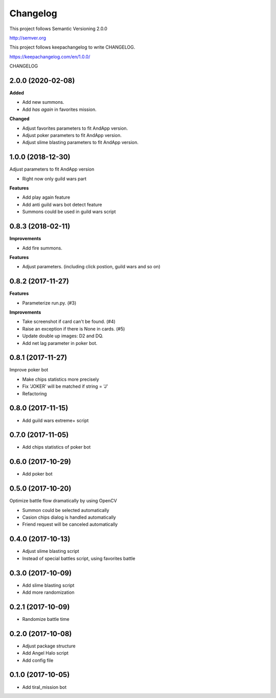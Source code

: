 Changelog
=========

This project follows Semantic Versioning 2.0.0

http://semver.org

This project follows keepachangelog to write CHANGELOG.

https://keepachangelog.com/en/1.0.0/


CHANGELOG

2.0.0 (2020-02-08)
------------------

**Added**

* Add new summons.
* Add `has again` in favorites mission.

**Changed**

* Adjust favorites parameters to fit AndApp version.
* Adjust poker parameters to fit AndApp version.
* Adjust slime blasting parameters to fit AndApp version.

1.0.0 (2018-12-30)
------------------
Adjust parameters to fit AndApp version

* Right now only guild wars part

**Features**

* Add play again feature
* Add anti guild wars bot detect feature
* Summons could be used in guild wars script

0.8.3 (2018-02-11)
------------------
**Improvements**

* Add fire summons.

**Features**

* Adjust parameters. (including click postion, guild wars and so on)

0.8.2 (2017-11-27)
------------------
**Features**

* Parameterize run.py. (#3)

**Improvements**

* Take screenshot if card can't be found. (#4)
* Raise an exception if there is None in cards. (#5)
* Update double up images: D2 and DQ.
* Add net lag parameter in poker bot.

0.8.1 (2017-11-27)
------------------
Improve poker bot

* Make chips statistics more precisely
* Fix 'JOKER' will be matched if string = 'J'
* Refactoring

0.8.0 (2017-11-15)
------------------
* Add guild wars extreme+ script

0.7.0 (2017-11-05)
------------------
* Add chips statistics of poker bot

0.6.0 (2017-10-29)
------------------
* Add poker bot

0.5.0 (2017-10-20)
------------------
Optimize battle flow dramatically by using OpenCV

* Summon could be selected automatically
* Casion chips dialog is handled automatically
* Friend request will be canceled automatically

0.4.0 (2017-10-13)
------------------
* Adjust slime blasting script
* Instead of special battles script, using favorites battle

0.3.0 (2017-10-09)
------------------
* Add slime blasting script
* Add more randomization

0.2.1 (2017-10-09)
------------------
* Randomize battle time

0.2.0 (2017-10-08)
------------------
* Adjust package structure 
* Add Angel Halo script
* Add config file

0.1.0 (2017-10-05)
------------------
* Add tiral_mission bot
